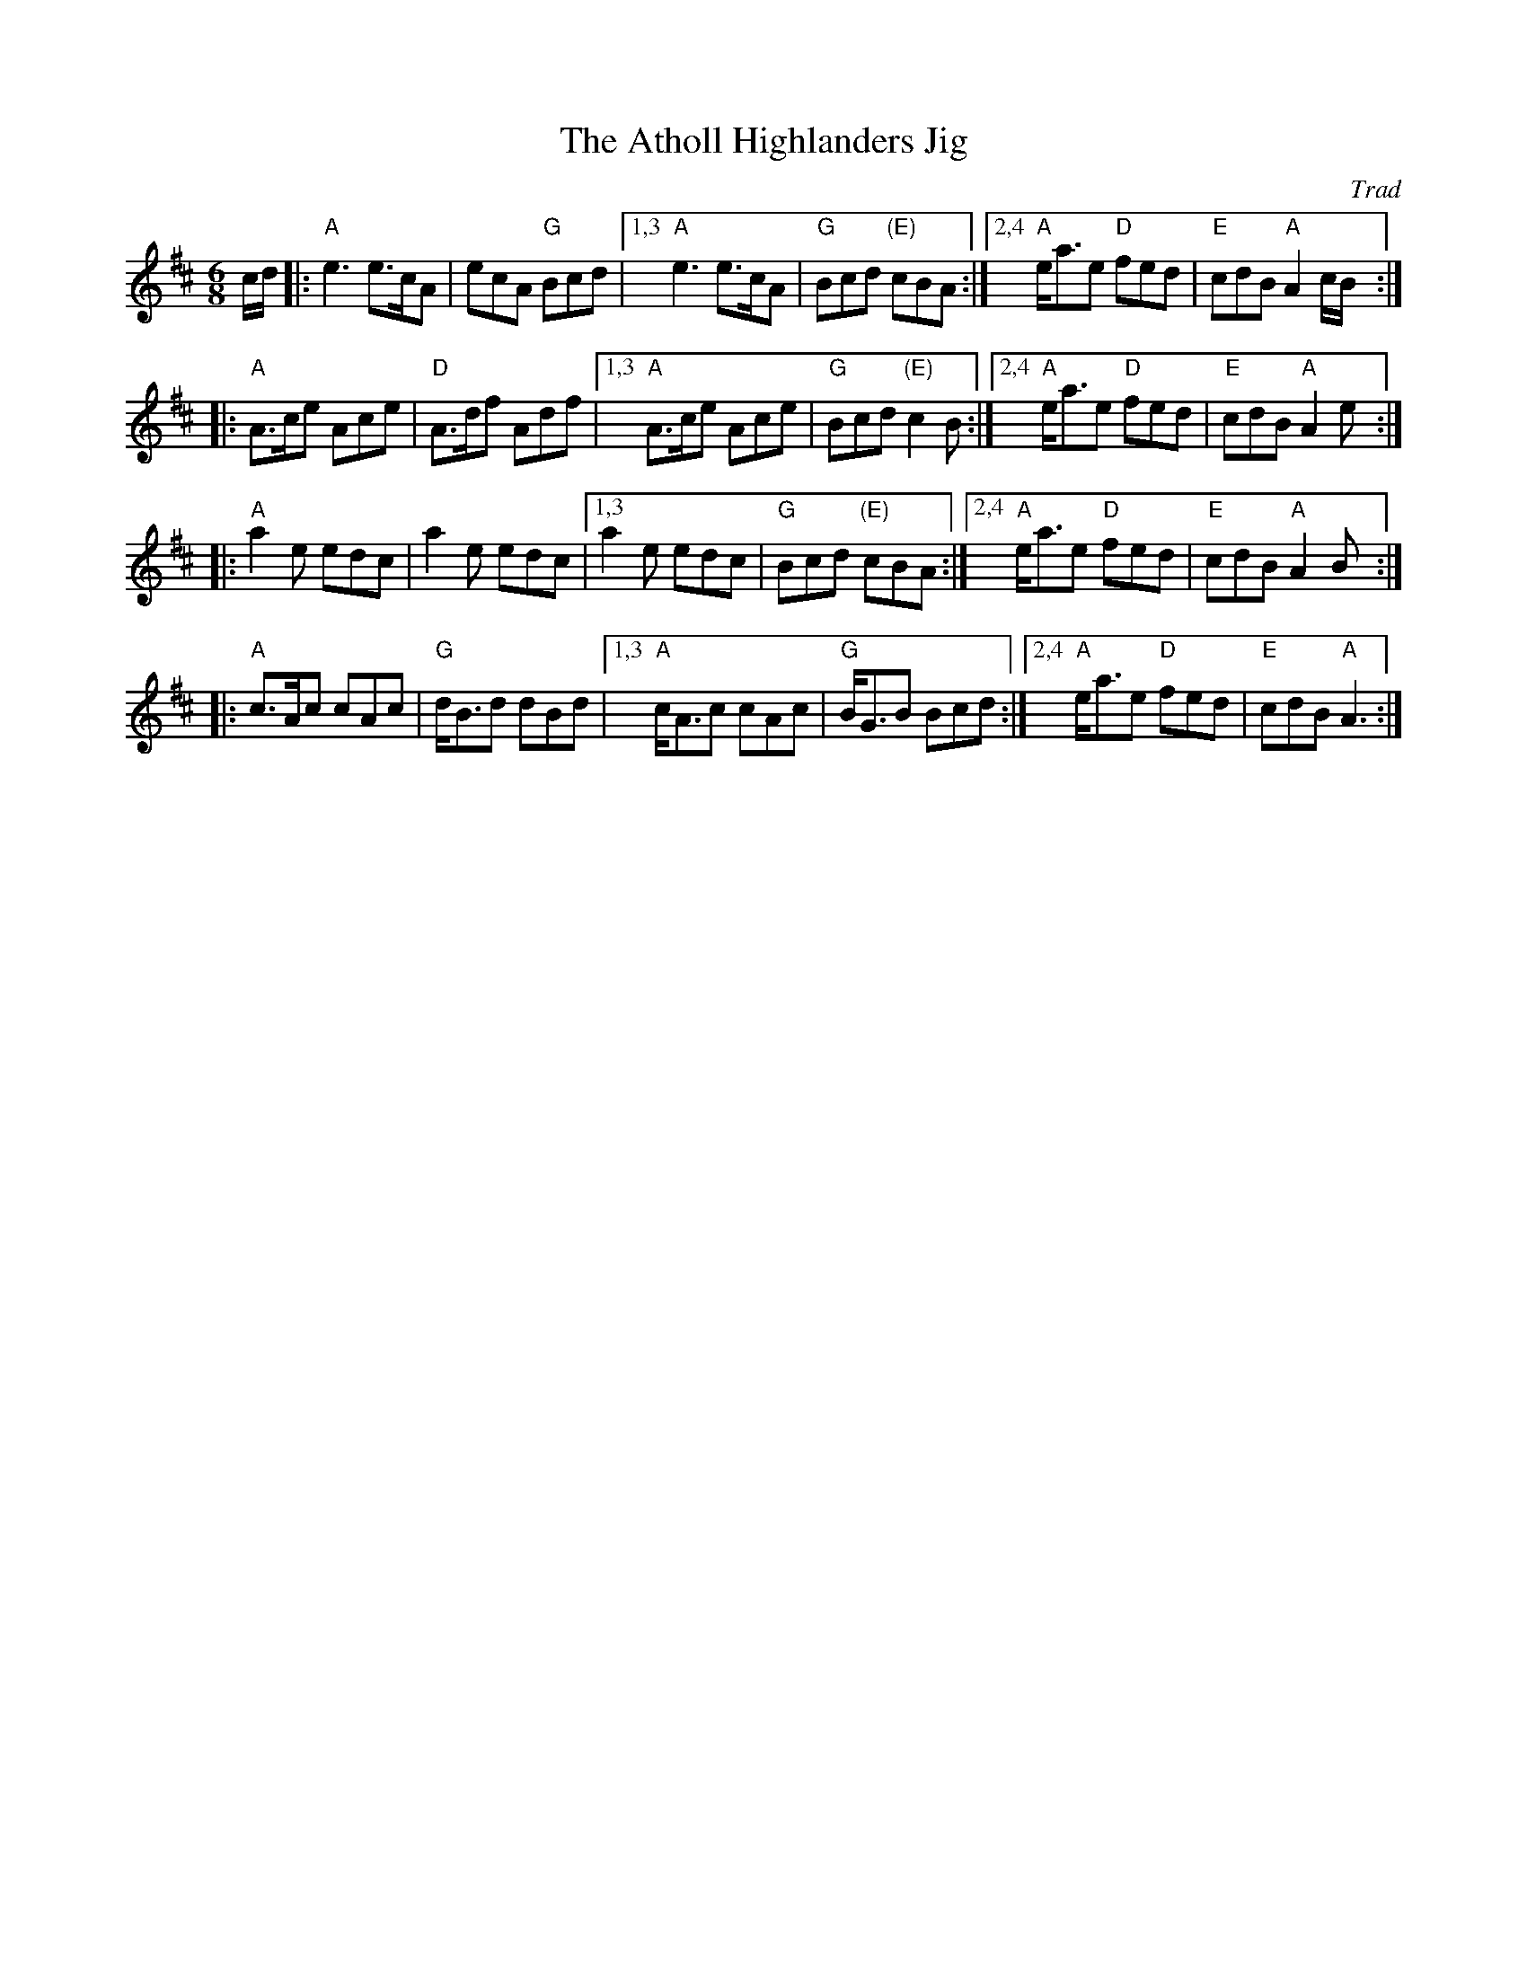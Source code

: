 X: 536
T: The Atholl Highlanders Jig
O: Trad
R: jig-time march
Z: John Chambers <jc:trillian.mit.edu> http://trillian.mit.edu/~jc/music/
N: The G chords are often "modernized" to E7, except for the last line, which always has G.
N: Hebert p.20
N: Lord Athlone's March on Banff SBS5406
D: Graham Townsend on the Piper's Broken Finger
D: Boys of the Lough, cut 4A
M: 6/8
L: 1/8
K: AMix
c/d/ |: "A"e3 e>cA  | ecA "G"Bcd  |1,3 "A"e3 e>cA  | "G"Bcd "(E)"cBA :|2,4 "A"e<ae "D"fed | "E"cdB "A"A2 c/B/:|
|: "A"A>ce Ace | "D"A>df Adf |1,3 "A"A>ce Ace | "G"Bcd "(E)"c2B :|2,4 "A"e<ae "D"fed | "E"cdB "A"A2 e:|
|: "A"a2e edc  | a2e edc     |1,3  a2e edc    | "G"Bcd "(E)"cBA :|2,4 "A"e<ae "D"fed | "E"cdB "A"A2 B:|
|: "A"c>Ac cAc | "G"d<Bd dBd |1,3 "A"c<Ac cAc | "G"B<GB Bcd :|2,4 "A"e<ae "D"fed | "E"cdB "A"A3 :|
